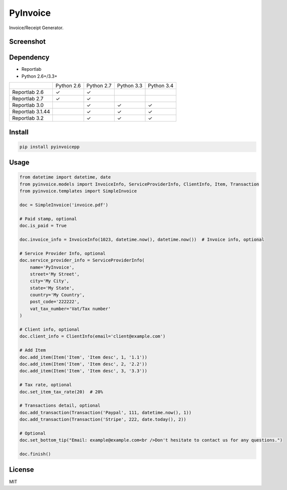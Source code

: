 =========
PyInvoice
=========

.. image:: https://api.travis-ci.org/CiCiApp/PyInvoice.svg?branch=master
    :target: https://github.com/CiCiApp/PyInvoice

Invoice/Receipt Generator.

Screenshot
----------

.. image:: https://ciciapp.github.io/PyInvoice/dist/invoice.png
    :target: https://github.com/CiCiApp/PyInvoice

Dependency
----------
* Reportlab
* Python 2.6+/3.3+

+-------------------+-------------------+-------------------+-------------------+-------------------+
|                   | Python 2.6        | Python 2.7        | Python 3.3        | Python 3.4        |
+-------------------+-------------------+-------------------+-------------------+-------------------+
| Reportlab 2.6     | ✓                 | ✓                 |                   |                   |
+-------------------+-------------------+-------------------+-------------------+-------------------+
| Reportlab 2.7     | ✓                 | ✓                 |                   |                   |
+-------------------+-------------------+-------------------+-------------------+-------------------+
| Reportlab 3.0     |                   | ✓                 | ✓                 | ✓                 |
+-------------------+-------------------+-------------------+-------------------+-------------------+
| Reportlab 3.1.44  |                   | ✓                 | ✓                 | ✓                 |
+-------------------+-------------------+-------------------+-------------------+-------------------+
| Reportlab 3.2     |                   | ✓                 | ✓                 | ✓                 |
+-------------------+-------------------+-------------------+-------------------+-------------------+

Install
-------

.. code-block:: bash

    pip install pyinvoicepp

Usage
-----

.. code-block:: python

    from datetime import datetime, date
    from pyinvoice.models import InvoiceInfo, ServiceProviderInfo, ClientInfo, Item, Transaction
    from pyinvoice.templates import SimpleInvoice
    
    doc = SimpleInvoice('invoice.pdf')
    
    # Paid stamp, optional
    doc.is_paid = True
    
    doc.invoice_info = InvoiceInfo(1023, datetime.now(), datetime.now())  # Invoice info, optional
    
    # Service Provider Info, optional
    doc.service_provider_info = ServiceProviderInfo(
        name='PyInvoice',
        street='My Street',
        city='My City',
        state='My State',
        country='My Country',
        post_code='222222',
        vat_tax_number='Vat/Tax number'
    )
    
    # Client info, optional
    doc.client_info = ClientInfo(email='client@example.com')
    
    # Add Item
    doc.add_item(Item('Item', 'Item desc', 1, '1.1'))
    doc.add_item(Item('Item', 'Item desc', 2, '2.2'))
    doc.add_item(Item('Item', 'Item desc', 3, '3.3'))
    
    # Tax rate, optional
    doc.set_item_tax_rate(20)  # 20%
    
    # Transactions detail, optional
    doc.add_transaction(Transaction('Paypal', 111, datetime.now(), 1))
    doc.add_transaction(Transaction('Stripe', 222, date.today(), 2))
    
    # Optional
    doc.set_bottom_tip("Email: example@example.com<br />Don't hesitate to contact us for any questions.")
    
    doc.finish()


License
-------
MIT

